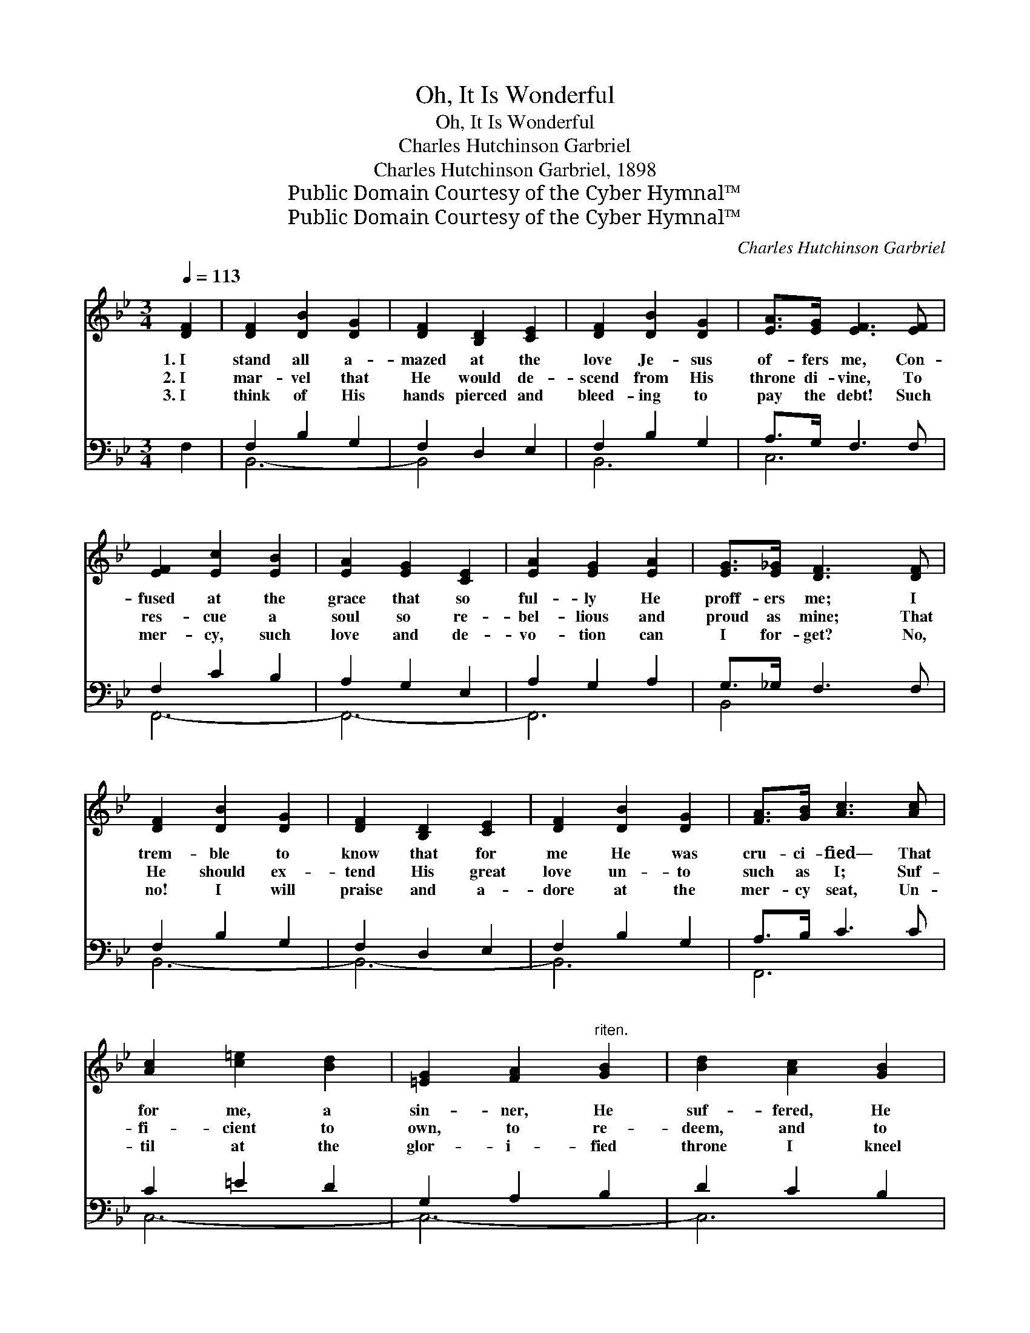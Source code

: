 X:1
T:Oh, It Is Wonderful
T:Oh, It Is Wonderful
T:Charles Hutchinson Garbriel
T:Charles Hutchinson Garbriel, 1898
T:Public Domain Courtesy of the Cyber Hymnal™
T:Public Domain Courtesy of the Cyber Hymnal™
C:Charles Hutchinson Garbriel
Z:Public Domain
Z:Courtesy of the Cyber Hymnal™
%%score 1 ( 2 3 )
L:1/8
Q:1/4=113
M:3/4
K:Bb
V:1 treble 
V:2 bass 
V:3 bass 
V:1
 [DF]2 | [DF]2 [DB]2 [DG]2 | [DF]2 [B,D]2 [CE]2 | [DF]2 [DB]2 [DG]2 | [EA]>[EG] [EF]3 [EF] | %5
w: 1.~I|stand all a-|mazed at the|love Je- sus|of- fers me, Con-|
w: 2.~I|mar- vel that|He would de-|scend from His|throne di- vine, To|
w: 3.~I|think of His|hands pierced and|bleed- ing to|pay the debt! Such|
 [EF]2 [Ec]2 [EB]2 | [EA]2 [EG]2 [CE]2 | [EA]2 [EG]2 [EA]2 | [EG]>[E_G] [DF]3 [DF] | %9
w: fused at the|grace that so|ful- ly He|proff- ers me; I|
w: res- cue a|soul so re-|bel- lious and|proud as mine; That|
w: mer- cy, such|love and de-|vo- tion can|I for- get? No,|
 [DF]2 [DB]2 [DG]2 | [DF]2 [B,D]2 [CE]2 | [DF]2 [DB]2 [DG]2 | [FA]>[GB] [Ac]3 [Ac] | %13
w: trem- ble to|know that for|me He was|cru- ci- fied— That|
w: He should ex-|tend His great|love un- to|such as I; Suf-|
w: no! I will|praise and a-|dore at the|mer- cy seat, Un-|
 [Ac]2 [c=e]2 [Bd]2 | [=EG]2 [FA]2"^riten." [GB]2 | [Bd]2 [Ac]2 [GB]2 | %16
w: for me, a|sin- ner, He|suf- fered, He|
w: fi- cient to|own, to re-|deem, and to|
w: til at the|glor- i- fied|throne I kneel|
 [FA]>[=EG] !fermata![_EF]4 ||"^Refrain" [Fd]2 [Fd]2 [Ec]2 | [Ec]>[DB] [DB][Bd] [Ac][GB] | %19
w: bled, and died.|Oh, it is|won- der- ful that He should|
w: jus- ti- fy.|||
w: at His feet.|||
 [GB]>[FA] [FA]"^riten."[Ac] [GB][FA] | [EG]>[DF] [DF]3 z | [Ff]2 [Fe]2 [Fd]2 | [Gc]>[Gd] [Ge]4 | %23
w: care for me! E- nough to|die for me!|Oh, it is|won- der- ful,|
w: ||||
w: ||||
 [Gd]>[Gc] [FB]2 [EA]2 | [DB]4 |] %25
w: won- der- ful to|me!|
w: ||
w: ||
V:2
 F,2 | F,2 B,2 G,2 | F,2 D,2 E,2 | F,2 B,2 G,2 | A,>G, F,3 F, | F,2 C2 B,2 | A,2 G,2 E,2 | %7
w: ~|~ ~ ~|~ ~ ~|~ ~ ~|~ ~ ~ ~|~ ~ ~|~ ~ ~|
 A,2 G,2 A,2 | G,>_G, F,3 F, | F,2 B,2 G,2 | F,2 D,2 E,2 | F,2 B,2 G,2 | A,>B, C3 C | C2 =E2 D2 | %14
w: ~ ~ ~|~ ~ ~ ~|~ ~ ~|~ ~ ~|~ * ~|~ ~ ~ ~|~ ~ ~|
 G,2 A,2 B,2 | D2 C2 B,2 | A,>G, F,4 || [B,,B,]2 [B,,B,]2 [B,,F,]2 | [B,,F,]>[B,,F,] [B,,F,] z3 | %19
w: ~ ~ ~|~ * ~|~ ~ ~|~ won- der-|ful! won- der-|
 [F,C]>[F,C] [F,C] z3 | [B,,B,]>[B,,B,] [B,,B,]3 z | [B,,D]2 [C,A,]2 [D,B,]2 | %22
w: ful! * *|||
 [E,B,]>[D,=B,] [C,C]4 | [D,=B,]>[E,C] [F,D]2 [F,C]2 | [B,,B,]4 |] %25
w: |||
V:3
 x2 | B,,6- | B,,4 x2 | B,,6 | C,6 | F,,6- | F,,6- | F,,6 | B,,4 x2 | B,,6- | B,,6- | B,,6 | F,,6 | %13
 C,6- | C,6- | C,6 | F,,6 || x6 | x6 | x6 | x6 | x6 | x6 | x6 | x4 |] %25

